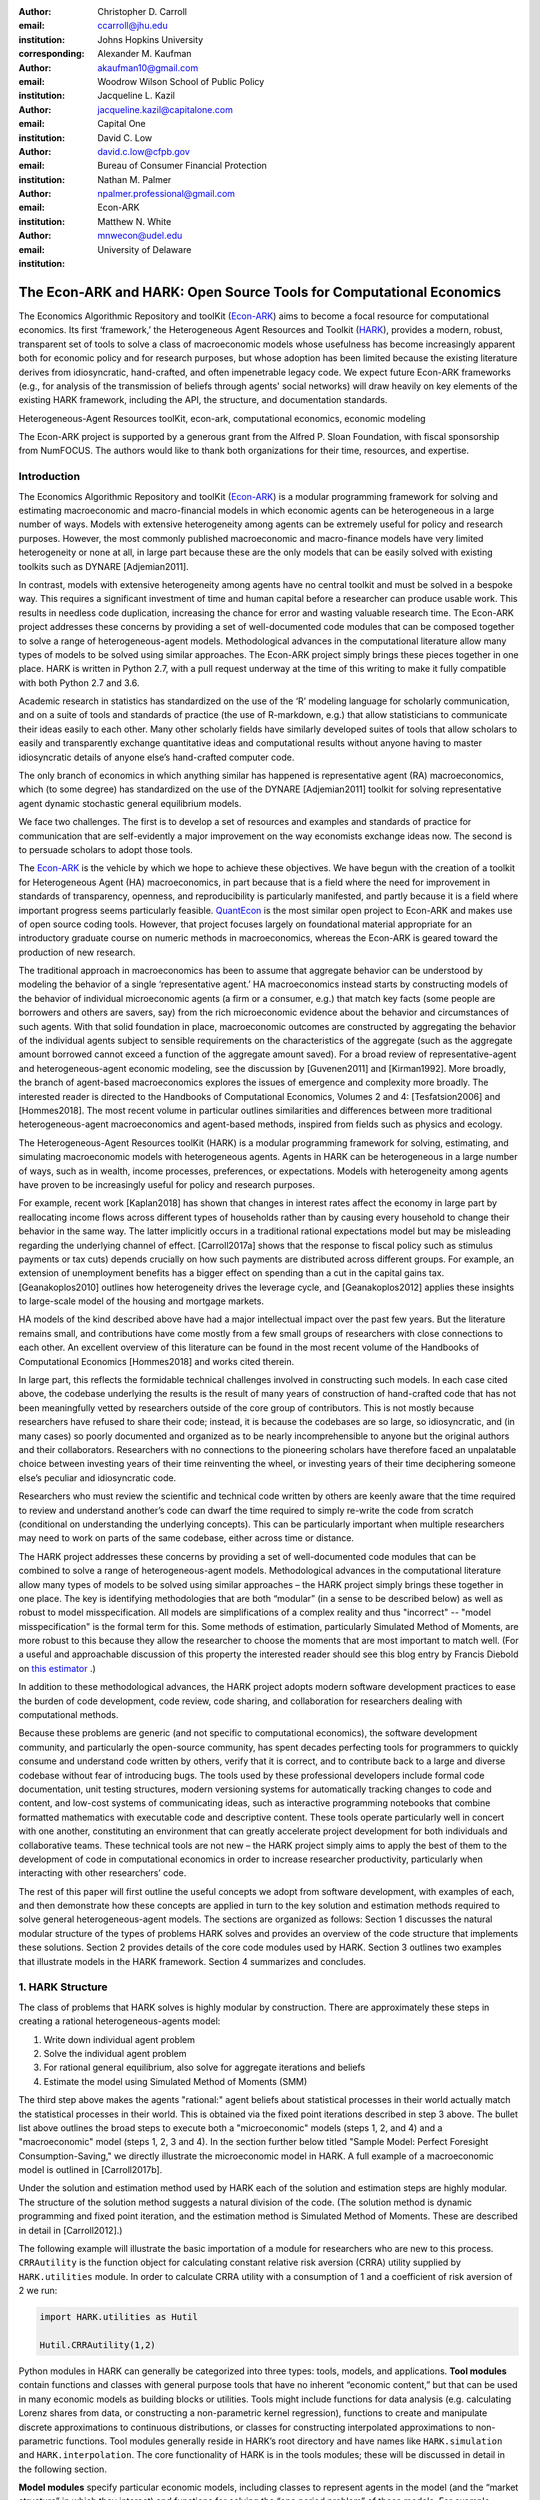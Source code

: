 ﻿:author: Christopher D. Carroll
:email: ccarroll@jhu.edu
:institution: Johns Hopkins University
:corresponding:

:author: Alexander M. Kaufman
:email: akaufman10@gmail.com
:institution: Woodrow Wilson School of Public Policy

:author: Jacqueline L. Kazil
:email: jacqueline.kazil@capitalone.com
:institution: Capital One

:author: David C. Low
:email: david.c.low@cfpb.gov
:institution: Bureau of Consumer Financial Protection

:author: Nathan M. Palmer
:email: npalmer.professional@gmail.com
:institution: Econ-ARK

:author: Matthew N. White
:email: mnwecon@udel.edu
:institution: University of Delaware


------------------------------------------------------------------------------------------
The Econ-ARK and HARK: Open Source Tools for Computational Economics
------------------------------------------------------------------------------------------

.. class:: abstract

The Economics Algorithmic Repository and toolKit (`Econ-ARK <http://econ-ark.org>`__) aims
to become a focal resource for computational economics. Its first ‘framework,’ the
Heterogeneous Agent Resources and Toolkit (`HARK <http://github.com/econ-ark/HARK>`__),
provides a modern, robust, transparent set of tools to solve a class of macroeconomic models
whose usefulness has become increasingly apparent both for economic policy and for research
purposes, but whose adoption has been limited because the existing literature derives from
idiosyncratic, hand-crafted, and often impenetrable legacy code. We expect future Econ-ARK
frameworks (e.g., for analysis of the transmission of beliefs through agents' social networks)
will draw heavily on key elements of the existing HARK framework, including the API, the
structure, and documentation standards.

.. class:: keywords

 Heterogeneous-Agent Resources toolKit, econ-ark, computational economics, economic modeling

.. class:: acknowledgements

The Econ-ARK project is supported by a generous grant from the Alfred P. Sloan Foundation,
with fiscal sponsorship from NumFOCUS.  The authors would like to thank both organizations
for their time, resources, and expertise.

Introduction
=============

The Economics Algorithmic Repository and toolKit (`Econ-ARK <http://econ-ark.org>`__) 
is a modular programming framework for solving and estimating macroeconomic 
and macro-financial models in which economic agents can be heterogeneous in a 
large number of ways. Models with extensive heterogeneity among agents can be 
extremely useful for policy and research purposes. However, the most commonly 
published macroeconomic and macro-finance models have very limited heterogeneity 
or none at all, in large part because these are the only models that can be 
easily solved with existing toolkits such as DYNARE [Adjemian2011].

In contrast, models with  extensive heterogeneity among agents have no central 
toolkit and must be solved in a bespoke way. This requires a significant 
investment of time and human capital before a researcher can produce usable work. 
This results in needless code duplication, increasing the chance for error and wasting 
valuable research time. The Econ-ARK project addresses these concerns by providing 
a set of well-documented code modules that can be composed together to solve a 
range of heterogeneous-agent models. Methodological advances in the computational 
literature allow many types of models to be solved using similar approaches.
The Econ-ARK project simply brings these pieces together in one place. HARK is 
written in Python 2.7, with a pull request underway at the time of this writing 
to make it fully compatible with both Python 2.7 and 3.6.

Academic research in statistics has standardized on the use of the ‘R’ modeling language
for scholarly communication, and on a suite of tools and standards of practice (the use
of R-markdown, e.g.) that allow statisticians to communicate their ideas easily to each
other. Many other scholarly fields have similarly developed suites of tools that allow
scholars to easily and transparently exchange quantitative ideas and computational results
without anyone having to master idiosyncratic details of anyone else’s hand-crafted computer
code.

The only branch of economics in which anything similar has happened is representative agent (RA) macroeconomics, which (to some degree) has standardized on the use of the DYNARE [Adjemian2011] toolkit for solving representative agent dynamic stochastic general equilibrium models.

We face two challenges. The first is to develop a set of resources and
examples and standards of practice for communication that are
self-evidently a major improvement on the way economists exchange ideas
now. The second is to persuade scholars to adopt those
tools.

The `Econ-ARK <http://econ-ark.org>`__ is the vehicle by which we hope
to achieve these objectives. We have begun with the creation of a
toolkit for Heterogeneous Agent (HA) macroeconomics, in part because
that is a field where the need for improvement in standards of
transparency, openness, and reproducibility is particularly manifested,
and partly because it is a field where important progress seems particularly
feasible.  `QuantEcon <https://quantecon.org/>`__ is the most similar 
open project to Econ-ARK and makes use of open source coding tools. However, 
that project focuses largely on foundational material appropriate for an
introductory graduate course on numeric methods in macroeconomics, whereas
the Econ-ARK is geared toward the production of new research.

The traditional approach in macroeconomics has been to assume that
aggregate behavior can be understood by modeling the behavior
of a single ‘representative agent.’ HA macroeconomics instead starts by
constructing models of the behavior of individual microeconomic agents
(a firm or a consumer, e.g.) that match key facts (some people are
borrowers and others are savers, say) from the rich microeconomic evidence
about the behavior and circumstances of such agents. With that solid
foundation in place, macroeconomic outcomes are constructed by
aggregating the behavior of the individual agents subject to sensible
requirements on the characteristics of the aggregate (such as the aggregate 
amount borrowed cannot exceed a function of the aggregate amount saved). For a 
broad review of representative-agent and 
heterogeneous-agent economic modeling, see the discussion by 
[Guvenen2011] and [Kirman1992]. More broadly, the branch of agent-based 
macroeconomics explores the issues of emergence and complexity more broadly. 
The interested reader is directed to the Handbooks of Computational Economics, 
Volumes 2 and 4: [Tesfatsion2006] and [Hommes2018]. The most recent volume in 
particular outlines similarities and differences between more traditional 
heterogeneous-agent macroeconomics and agent-based methods, inspired from fields 
such as physics and ecology.

The Heterogeneous-Agent Resources toolKit (HARK) is a modular
programming framework for solving, estimating, and simulating
macroeconomic models with heterogeneous agents. Agents in HARK can be heterogeneous in 
a large number of ways, such as in wealth, income processes, preferences, or 
expectations. Models with heterogeneity among agents have
proven to be increasingly useful for policy and research purposes. 

For example, recent work [Kaplan2018] has shown that changes in interest rates affect the 
economy in large part by reallocating income flows across different types of 
households rather than by causing every household to change their behavior in 
the same way. The latter implicitly occurs in a traditional rational expectations 
model but may be misleading regarding the underlying channel of effect. 
[Carroll2017a] shows that the response to fiscal policy such as stimulus payments
or tax cuts) depends crucially on how such payments are distributed across 
different groups. For example, an extension of unemployment benefits has a bigger 
effect on spending than a cut in the capital gains tax. [Geanakoplos2010] outlines how
heterogeneity drives the leverage cycle, and [Geanakoplos2012]
applies these insights to large-scale model of the housing and mortgage
markets.

HA models of the kind described above have had a major intellectual
impact over the past few years. But the literature remains small, and
contributions have come mostly from a few small groups of researchers
with close connections to each other. An excellent overview of this literature 
can be found in the most recent volume of the Handbooks of Computational 
Economics [Hommes2018] and works cited therein. 

In large part, this reflects the formidable technical challenges
involved in constructing such models. In each case cited above, the
codebase underlying the results is the result of many years of
construction of hand-crafted code that has not been meaningfully vetted
by researchers outside of the core group of contributors. This is not
mostly because researchers have refused to share their code; instead, it
is because the codebases are so large, so idiosyncratic, and (in many
cases) so poorly documented and organized as to be nearly
incomprehensible to anyone but the original authors and their
collaborators. Researchers with no connections to the pioneering
scholars have therefore faced an unpalatable choice between investing
years of their time reinventing the wheel, or investing years of their
time deciphering someone else’s peculiar and idiosyncratic code.

Researchers who must review the scientific and technical code written by others 
are keenly aware that the time required to review and understand another’s code 
can dwarf the time required to simply re-write the code from scratch
(conditional on understanding the underlying concepts). This can be
particularly important when multiple researchers may need to work on
parts of the same codebase, either across time or distance.

The HARK project addresses these concerns by providing a set of
well-documented code modules that can be combined to solve a range of
heterogeneous-agent models. Methodological advances in the computational
literature allow many types of models to be solved using similar
approaches – the HARK project simply brings these together in one place.
The key is identifying methodologies that are both “modular” (in a sense
to be described below) as well as robust to model misspecification. 
All models are simplifications of a complex reality and thus "incorrect" -- 
"model misspecification" is the formal term for this. Some methods of estimation, 
particularly Simulated Method of Moments, are more robust to this because they 
allow the researcher to choose the moments that are most important to match well.
(For a useful and approachable discussion of this property the interested reader 
should see this blog entry by Francis Diebold on `this estimator <https://fxdiebold.blogspot.com/2013/07/more-on-strange-american-estimator-gmm.html>`__ .)

In addition to these methodological advances, the HARK project adopts
modern software development practices to ease the burden of code
development, code review, code sharing, and collaboration for
researchers dealing with computational methods. 

Because these problems are generic (and not specific to computational
economics), the software development community, and particularly the
open-source community, has spent decades perfecting tools for
programmers to quickly consume and understand code written by others,
verify that it is correct, and to contribute back to a large and diverse
codebase without fear of introducing bugs. The tools used by these
professional developers include formal code documentation, unit testing
structures, modern versioning systems for automatically tracking changes
to code and content, and low-cost systems of communicating ideas, such
as interactive programming notebooks that combine formatted mathematics
with executable code and descriptive content. These tools operate
particularly well in concert with one another, constituting an
environment that can greatly accelerate project development for both
individuals and collaborative teams. These technical tools are not new –
the HARK project simply aims to apply the best of them to the
development of code in computational economics in order to increase
researcher productivity, particularly when interacting with other
researchers’ code.

The rest of this paper will first outline the useful concepts we adopt
from software development, with examples of each, and then demonstrate
how these concepts are applied in turn to the key solution and
estimation methods required to solve general heterogeneous-agent models.
The sections are organized as follows: Section 1 discusses the natural modular
structure of the types of problems HARK solves and provides an overview
of the code structure that implements these solutions. Section 2 provides 
details of the core code modules used by HARK. Section 3 outlines two examples 
that illustrate models in the HARK framework. Section 4 summarizes and concludes.

1. HARK Structure
=================

The class of problems that HARK solves is highly modular by
construction. There are approximately these steps in creating a
rational heterogeneous-agents model:

#. Write down individual agent problem

#. Solve the individual agent problem

#. For rational general equilibrium, also solve for aggregate iterations and
   beliefs

#. Estimate the model using Simulated Method of Moments (SMM)

The third step above makes the agents "rational:" agent beliefs about statistical 
processes in their world actually match the statistical processes in their world. 
This is obtained via the fixed point iterations described in step 3 above. The 
bullet list above outlines the broad steps to execute both a "microeconomic" 
models (steps 1, 2, and 4) and a "macroeconomic" model (steps 1, 2, 3 and 4). In 
the section further below titled "Sample Model: Perfect Foresight Consumption-Saving," 
we directly illustrate the microeconomic model in HARK. A full example of a 
macroeconomic model is outlined in [Carroll2017b].

Under the solution and estimation method used by HARK each of the solution and 
estimation steps are highly modular. The structure of the solution method 
suggests a natural division of the code. (The solution method is dynamic programming and fixed point 
iteration, and the estimation method is Simulated Method of Moments. These are 
described in detail in [Carroll2012].)

The following example will illustrate the basic importation of a module 
for researchers who are new to this process. ``CRRAutility`` is the function object 
for calculating constant relative risk aversion (CRRA) utility supplied by 
``HARK.utilities`` module. In order to calculate CRRA utility with a consumption 
of 1 and a coefficient of risk aversion of 2 we run:

.. code-block:: python

  import HARK.utilities as Hutil

  Hutil.CRRAutility(1,2)

Python modules in HARK can generally be categorized into three types:
tools, models, and applications. **Tool modules** contain functions and
classes with general purpose tools that have no inherent “economic
content,” but that can be used in many economic models as building
blocks or utilities. Tools might include functions for data analysis
(e.g. calculating Lorenz shares from data, or constructing a
non-parametric kernel regression), functions to create and manipulate
discrete approximations to continuous distributions, or classes for
constructing interpolated approximations to non-parametric functions.
Tool modules generally reside in HARK’s root directory and have names
like ``HARK.simulation`` and ``HARK.interpolation``. The core
functionality of HARK is in the tools modules; these will be discussed
in detail in the following section.

**Model modules** specify particular economic models, including classes
to represent agents in the model (and the “market structure” in which
they interact) and functions for solving the “one period problem” of
those models. For example, ``ConsIndShockModel.py`` concerns
consumption-saving models in which agents have CRRA utility over
consumption and face idiosyncratic (**Ind**\ ividual) shocks to
permanent and transitory income. The module includes classes for
representing “types” of consumers, along with functions for solving
(several flavors of) the one period consumption-saving problem. When
run, model modules might demonstrate example specifications of their
models, filling in the model parameters with arbitrary values. When
``ConsIndShockModel.py`` is run, it specifies an infinite horizon
consumer with a particular discount factor, permanent income growth
rate, coefficient of relative risk aversion and other parameters, who
faces lognormal shocks to permanent and transitory income each period
with a particular standard deviation; it then solves this consumer’s
problem and graphically displays the results. [1]_ Model modules
generally have ``Model`` in their name. There are two broad types of models 
solved by HARK, "microeconomic" models and aggregate or "macroeconomic" models. 
In a microeconomic problem, agents solve their problem taking their environment
as a given -- the "macro" environment is typically set by exogenous statistical 
distributions. A macroeconomic problem is typically composed of a number of agents 
solving their own microeconomic problems, whose interactions affect the macroeconomic 
environment. Thus the statistical distributions that describe the agents' environment
is endogenous to the individual-level decisions made by each agent. The two 
examples illustrate this in the “microeconomic” and “macroeconomic” sections below.

**Application modules** use tool and model modules to solve, simulate,
and/or estimate economic models *for a particular purpose*. While tool
modules have no particular economic content and model modules describe
entire classes of economic models, applications are uses of a model for
some research purpose. For example,
``/SolvingMicroDSOPs/StructEstimation.py`` uses a consumption-saving
model from ``ConsIndShockModel.py``, calibrating it with age-dependent
sequences of permanent income growth, survival probabilities, and the
standard deviation of income shocks (etc); it then estimates the
coefficient of relative risk aversion and shifter for an age-varying
sequence of discount factors that best fits simulated wealth profiles to
empirical data from the Survey of Consumer Finance. A particular
application might have multiple modules associated with it, all of which
generally reside in one directory. Particular application modules will
not be discussed in this paper further; please see `the GitHub page and associated documentation <https://github.com/econ-ark/HARK>`__ 
for references to the application modules.

2. Tool Modules
===============

HARK’s root directory contains the following tool modules, each
containing a variety of functions and classes that can be used in many
economic models, or even for mathematical purposes that have nothing to
do with economics. We expect that all of these modules will grow
considerably in the near future, as new tools are “low hanging fruit”
for contribution to the project.

HARK.core
---------

This module contains core classes used by the rest of the HARK
ecosystem. A key goal of the project is to create modularity and
interoperability between models, making them easy to combine, adapt, and
extend. To this end, the ``HARK.core`` module specifies a framework for
economic models in HARK, creating a common structure for them on two
levels that can be called “microeconomic” and “macroeconomic”, which are
described in detail in the next section.

Beyond the model frameworks, ``HARK.core`` also defines a
“supersuperclass” called ``HARK.object``. When solving a dynamic
economic model, it is often required to consider whether two solutions
are sufficiently close to each other to warrant stopping the process
(i.e. approximate convergence). HARK specifies that classes should have
a ``distance`` method that takes a single input and returns a
non-negative value representing the (generally dimensionless) distance
between the object in question and the input to the method. As a
convenient default, ``HARK.object`` provides a “universal distance
metric” that should be useful in many contexts. [2]_ When defining a new
subclass of ``HARK.object``, the user simply defines the attribute
distance\_criteria as a list of strings naming the attributes of the
class that should be compared when calculating the distance between two
instances of that class. See
`here <https://econ-%20ark.github.io/HARK/generated/HARK.core.html>`__
for online documentation.


HARK.utilities
--------------

The ``HARK.utilities`` module carries a double meaning in its name, as
it contains both utility functions (and their derivatives, inverses, and
combinations thereof) in the economic modeling sense as well as
utilities in the sense of general tools. Utility functions include
constant relative risk aversion (CRRA) and constant absolute risk
aversion (CARA). Other functions in ``HARK.utilities`` include data
manipulation tools, functions for constructing discrete state space
grids, and basic plotting tools. The module also includes functions for
constructing discrete approximations to continuous distributions as well
as manipulating these representations.

HARK.interpolation
------------------

The ``HARK.interpolation`` module defines classes for representing
interpolated function approximations. Interpolation methods in HARK all
inherit from a superclass such as ``HARKinterpolator1D`` or
``HARKinterpolator2D``, wrapper classes that ensure interoperability
across interpolation methods. Each interpolator class in HARK must
define a ``distance`` method that takes as an input another instance of
the same class and returns a non-negative real number representing the
“distance” between the two. [3]_

**HARK.simulation**
`````````````````````

The HARK.simulation module provides tools for generating simulated data
or shocks for post-solution use of models. Currently implemented
distributions include normal, lognormal, Weibull (including
exponential), uniform, Bernoulli, and discrete.

**HARK.estimation**
````````````````````

Methods for optimizing an objective function for the purposes of
estimating a model can be found in ``HARK.estimation``. As of this
writing, the implementation includes minimization by the Nelder-Mead
simplex method, minimization by a derivative-free Powell method variant,
and two tools for resampling data (i.e., for a bootstrap). Future
functionality will include global search methods, including genetic
algorithms, simulated annealing, and differential evolution.

3. Model Modules
================

*Microeconomic* models in HARK use the ``AgentType`` class to represent
agents with an intertemporal optimization problem. Each of these models
specifies a subclass of ``AgentType``; an instance of the subclass
represents agents who are ex-ante homogeneous (they have common values
for all parameters that describe the problem, such as risk aversion).
The ``AgentType`` class has a ``solve`` method that acts as a “universal
microeconomic solver” for any properly formatted model, making it easier
to set up a new model and to combine elements from different models; the
solver is intended to encompass any model that can be framed as a
sequence of one period problems. [4]_

*Macroeconomic* models in HARK use the ``Market`` class to represent a
market or other mechanisms by which agents' interactions are aggregated
to produce “macro-level” outcomes. For example, the market in a
consumption-saving model might combine the individual asset holdings of
all agents in the market to generate aggregate savings and capital in
the economy, which in turn produces the interest rate that agents care
about. Agents then learn the aggregate capital level and interest rate,
which affects their future actions. Thus objects that *microeconomic*
agents treat as exogenous when solving their individual-level problems
(such as the interest rate) are made *endogenous* at at the
macroeconomic level through the ``Market`` aggregator. Like
``AgentType``, the ``Market`` class also has a ``solve`` method, which
seeks out a dynamic general equilibrium rule governing the dynamic
evolution of the macroeconomic object. [5]_

Each of these are explored via example in the following.

Microeconomics: the AgentType Class
-----------------------------------

The core of our microeconomic dynamic optimization framework is a
flexible object-oriented representation of economic agents. The
``HARK.core`` module defines a superclass called ``AgentType``; each
model defines a subclass of ``AgentType``, specifying additional
model-specific features and methods while inheriting the methods of the
superclass. Most importantly, the method ``solve`` acts as a “universal
solver” applicable to any (properly formatted) discrete time model. This
section provides a brief example of a problem solved by a microeconomic
instance of ``AgentType``. [6]_

**Sample Model: Perfect Foresight Consumption-Saving**
``````````````````````````````````````````````````````````

To provide a concrete example of how the AgentType class works, consider
the very simple case of a perfect foresight consumption-saving model.
The agent has time-separable, additive CRRA preferences over consumption
:math:`C_t`. Discounting future utility at a constant rate, he receives
a particular stream of labor income :math:`Y_t` each period and knows
the interest rate :math:`{R}` on assets :math:`A_t` that he holds
from one period to the next. His decision about how much to consume :math:`C_t` in a
particular period out of total market resources :math:`M_t`
can be expressed in Bellman form as:

.. math::

 \begin{aligned}
 V_t(M_t) &= \max_{C_t} \; \mathrm{u}(C_t)  + \beta  (1-{D})_t E [V_{t+1}(M_{t+1}) ], \\
 A_t &= M_t - C_t, \\
 M_{t+1} &= {R} A_t + Y_{t+1}, \\
 Y_{t+1} &= \Gamma_{t+1} Y_t, \\
 \mathrm{u}(C) &= \frac{C^{1-\rho}}{1-\rho}.
 \end{aligned}

The agent’s problem is thus characterized by values of :math:`\rho`,
:math:`{R}`, and :math:`\beta`, plus sequences of survival
probabilities :math:`(1-{D}_t)` and income growth factors
:math:`\Gamma_t` for :math:`t = 0, ... ,T`. This problem has an
analytical solution for both the value function and the consumption
function.

The ``ConsIndShockModel`` module defines the class
``PerfForesightConsumerType`` as a subclass of ``AgentType`` and
provides ``solver`` functions for several variations of a
consumption-saving model, including the perfect foresight problem. A
HARK user could specify and solve a ten period perfect foresight model
with the following two commands (the first command is split over
multiple lines) :

.. code-block:: python

  MyConsumer = PerfForesightConsumerType(
      time_flow=True, cycles=1, Nagents = 1000,
      CRRA = 2.7, Rfree = 1.03, DiscFac = 0.98,
      LivPrb = [0.99,0.98,0.97,0.96,0.95,0.94,0.93,
                0.92,0.91,0.90],
      PermGroFac = [1.01,1.01,1.01,1.01,1.01,1.02,
                    1.02,1.02,1.02,1.02] )

  MyConsumer.solve()

The first line makes a new instance of ConsumerType, specifies that time
is currently “flowing” forward, specifies that the sequence of periods
happens exactly once, and that the simulation-based solution will use
1,000 agents. The next five lines (all part of the same command) set the
time invariant (CRRA is :math:`\rho`, Rfree is :math:`{R}`, and
DiscFac is :math:`\beta`) and time varying parameters (LivPrb is
:math:`(1-{D})_t`, PermGroFac is :math:`\Gamma_{t}`). After
running the ``solve method``, ``MyConsumer`` will have an attribute
called ``solution``, which will be a list with eleven
``ConsumerSolution`` objects, representing the period-by-period solution
to the model. [7]_

The consumption function for a perfect foresight consumer is a linear
function of market resources – not terribly exciting. The marginal
propensity to consume out of wealth doesn’t change whether the consumer
is rich or poor. When facing *uncertain* income, however, the
consumption function is concave – the marginal propensity to consume is
very high when agents are poor, and lower when they are rich. In
addition, agents facing uncertainty save more than agents under
certainty. However, as agents facing uncertainty get richer, their
consumption function converges to the perfect foresight consumption
function – rich but uncertain agents act like agents who have certainty.
In Figure 1, the solid blue line is consumption under certainty, while the
dashed orange line is consumption under uncertainty. The inset plot
demonstrates that these two functions converge as the x-axis of this
plot is extended.

.. figure:: ./consumption_functions.png
 :alt: Consumption Functions

 Consumption Functions

Macroeconomics: the Market Class
--------------------------------

The modeling framework of ``AgentType`` is called “microeconomic”
because it pertains only to the dynamic optimization problem of
individual agents, treating all inputs of the problem from their
environment as exogenously fixed. In what we label as “macroeconomic”
models, some of the inputs for the microeconomic models are endogenously
determined by the collective states and choices of other agents in the
model. In a rational dynamic general equilibrium, there must be
consistency between agents’ beliefs about these macroeconomic objects,
their individual behavior, and the realizations of the macroeconomic
objects that result from individual choices.

The Market class in ``HARK.core`` provides a framework for such
macroeconomic models, with a ``solve`` method that searches for a
rational dynamic general equilibrium. An instance of ``Market`` includes
a list of ``AgentTypes`` that compose the economy, a method for
transforming microeconomic outcomes (states, controls, and/or shocks)
into macroeconomic outcomes, and a method for interpreting a history or
sequence of macroeconomic outcomes into a new “dynamic rule” for agents
to believe. Agents treat the dynamic rule as an input to their
microeconomic problem, conditioning their optimal policy functions on
it. A dynamic general equilibrium is a fixed point dynamic rule: when
agents act optimally while believing the equilibrium rule, their
individual actions generate a macroeconomic history consistent with the
equilibrium rule.

**Down on the Farm**
`````````````````````

The ``Market`` class uses a farming metaphor to conceptualize the
process for generating a history of macroeconomic outcomes in a model.
Suppose all ``AgentTypes`` in the economy believe in some dynamic rule
(i.e. the rule is stored as attributes of each ``AgentType``, which
directly or indirectly enters their dynamic optimization problem), and
that they have each found the solution to their microeconomic model
using their ``solve`` method. Further, the macroeconomic and
microeconomic states have been reset to some initial orientation.

To generate a history of macroeconomic outcomes, the ``Market``
repeatedly loops over the following steps a set number of times:

#. ``sow``: Distribute the macroeconomic state variables to all
   ``AgentTypes`` in the market.

#. ``cultivate``: Each ``AgentType`` executes their ``marketAction``
   method, likely corresponding to simulating one period of the
   microeconomic model.

#. ``reap``: Microeconomic outcomes are gathered from each ``AgentType``
   in the market.

#. ``mill``: Data gathered by ``reap`` is processed into new
   macroeconomic states according to some “aggregate market process”.

#. ``store``: Relevant macroeconomic states are added to a running
   history of outcomes.

This procedure is conducted by the ``makeHistory`` method of ``Market``
as a subroutine of its ``solve`` method. After making histories of the
relevant macroeconomic variables, the market then executes its
``calcDynamics`` function with the macroeconomic history as inputs,
generating a new dynamic rule to distribute to the ``AgentTypes`` in the
market. The process then begins again, with the agents solving their
updated microeconomic models given the new dynamic rule; the ``solve``
loop continues until the “distance” between successive dynamic rules is
sufficiently small.

4. Summary and Conclusion
=========================

The Econ-ARK project's broadest aim is to provide a platform for improving
communication and collaboration among economists on technical and computational
questions. Its first framework, the HARK project, is a modular code library for
constructing microeconomic and macroeconomic models with agents who differ from
each other in serious ways: in dimensions whose consequences cannot be
captured by analyzing the behavior of a single agent with average
characteristics.

The HARK project is the starting point because it is an area where both the need 
and opportunities for improvement are great. In particular, existing code to 
solve HA models tends to be bespoke and idiosyncratic, with the consequence that 
tools are often reinvented by different researchers working on similar problems. 
Researchers should spend their valuable time producing research, not reinventing 
wheels. The HARK toolkit already provides a useful set of industrial strength, 
reliable, reusable wheels, constructed using a simple and easily extensible 
framework with clear documentation, testing, and estimation frameworks.

Part of the reason we are confident our goal is feasible is
that the tools now available – Python, GitHub, and Jupyter
notebooks among them – have finally reached a stage of maturity that can
handle the communication of almost any message an economist might want
to compose. (See the recent blog post by Paul Romer, `“Jupyter,
Mathematica, and the Future of the Research
Paper” <https://paulromer.net/jupyter-mathematica-and-the-future-of-the-research-paper/>`__
for a fuller argument).

The longer-term goals of the Econ-ARK project are to create a collaborative
codebase that can serve the entire discipline of economics, employing the best
of modern software development tools to accelerate understanding and
implementation of cutting edge research tools. The solution methods employed in
HARK are not the only methods available, and those who have additional
methodological suggestions are strongly encouraged to contribute. The interested 
user should check the Econ-ARK GitHub page, particularly the `HARK sub-page <https://github.com/econ-ark/HARK/>`__. 
There you will find a README and documentation. For the interested contributor, 
the `issues page <https://github.com/econ-ark/HARK/issues>`__ outlines the future 
improvements in progress. Issues labeled with "help wanted" are particularly good
for getting started with contributing.



Bibliography
============

[Adjemian2011] Adjemian, Stephane, Houtan Bastani, Michel Juillard, Ferhat Mihoubi, George Perendia, Marco Ratto, and Sebastien Villemot. 2011. "Dynare: Reference Manual, Version 4." *Dynare Working Papers* 1, CEPREMAP.


[Carroll2012] Carroll, Christopher. 2012. "Solving Microeconomic Dynamic Stochastic Optimization Problems." *Lecture Notes, Johns Hopkins University.*

[Carroll2017a] Carroll, Christopher, Jiri Slacalek, Kiichi Tokuoka, and Matthew N
White. 2017. “The Distribution of Wealth and the Marginal Propensity to
Consume.” *Quantitative Economics* 8 (3). Wiley Online Library:
977–1020.

[Carroll2017b] Carroll, Christopher, Alexander Kaufman, David Low, Nathan Palmer, and
Matthew White. 2017. “A User’s Guide for Hark: Heterogeneous Agents
Resources and toolKit.”
https://github.com/econ-ark/HARK/blob/master/Documentation/HARKmanual.pdf:
Econ ARK.

[Geanakoplos2010] Geanakoplos, John. 2010. “The Leverage Cycle.” *NBER Macroeconomics
Annual* 24 (1). The University of Chicago Press: 1-66.

[Geanakoplos2012] Geanakoplos, John, Robert Axtell, J Doyne Farmer, Peter Howitt, Benjamin
Conlee, Jonathan Goldstein, Matthew Hendrey, Nathan M. Palmer, and
Chun-Yi Yang. 2012. “Getting at Systemic Risk via an Agent-Based Model
of the Housing Market.” *American Economic Review* 102 (3): 53-58.

[Guvenen2011] Guvenen, Fatih. 2011. "Macroeconomics with Heterogeneity: A Practical Guide," 
*Economic Quarterly, Federal Reserve Bank of Richmond* 97 (3): 255-326.

[Hommes2018] Hommes, Cars, and Blake LeBaron, eds. 2018. "Handbook of Computational Economics, 
Vol 4: Heterogeneous Agent Modeling," *Handbook of Computational Economics*, Elsevier, Vol 4: 2-796.

[Kaplan2018] Kaplan, Greg, Benjamin Moll, and Giovanni L. Violante. 2018. "Monetary Policy 
According to HANK." *American Economic Review* 108 (3): 697-743.

[Kirman1992] Kirman, Alan P. 1992. “Whom or What Does the Representative 
Individual Represent?” *Journal of Economic Perspectives* 6 (2): 117-136.

[Tesfatsion2006] Tesfatsion, Leigh, Kenneth L. Judd, eds. 2006. "Handbook of Computational Economics, 
Vol 2: Agent-Based Computational Economics," *Handbook of Computational Economics*, Elsevier, Vol 2: 829-1660.


.. [1]
 Running ``ConsIndShockModel.py`` also demonstrates other variations
 of the consumption-saving problem, but their description is omitted
 here for brevity.

.. [2]
 Roughly speaking, the universal distance metric is a recursive
 supnorm, returning the largest distance between two instances, among
 attributes named in ``distance_criteria``. Those attributes might be
 complex objects themselves rather than real numbers, generating a
 recursive call to the universal distance metric.

.. [3]
 Interpolation methods currently implemented in HARK include
 (multi)linear interpolation up to 4D, 1D cubic spline interpolation,
 2D curvilinear interpolation over irregular grids, a 1D “lower
 envelope” interpolator, and others.

.. [4]
 See [Carroll2017b] for a much more thorough
 discussion.

.. [5]
 See [Carroll2017b] for a much more thorough
 discussion.

.. [6]
 For a much more detailed discussion please see [Carroll2017b].

.. [7]
 The solution to a dynamic optimal control problem is a set of policy
 functions and a value functions, one for each period. The policy
 function for this consumption-savings problem is how much to consume
 :math:`C_t` for a given amount of market resources :math:`M_t`.
